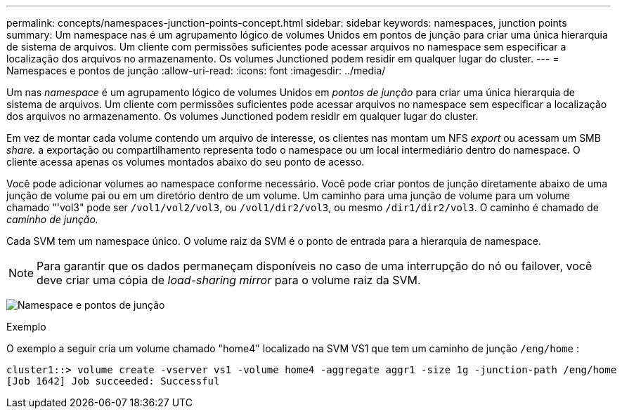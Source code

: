 ---
permalink: concepts/namespaces-junction-points-concept.html 
sidebar: sidebar 
keywords: namespaces, junction points 
summary: Um namespace nas é um agrupamento lógico de volumes Unidos em pontos de junção para criar uma única hierarquia de sistema de arquivos. Um cliente com permissões suficientes pode acessar arquivos no namespace sem especificar a localização dos arquivos no armazenamento. Os volumes Junctioned podem residir em qualquer lugar do cluster. 
---
= Namespaces e pontos de junção
:allow-uri-read: 
:icons: font
:imagesdir: ../media/


[role="lead"]
Um nas _namespace_ é um agrupamento lógico de volumes Unidos em _pontos de junção_ para criar uma única hierarquia de sistema de arquivos. Um cliente com permissões suficientes pode acessar arquivos no namespace sem especificar a localização dos arquivos no armazenamento. Os volumes Junctioned podem residir em qualquer lugar do cluster.

Em vez de montar cada volume contendo um arquivo de interesse, os clientes nas montam um NFS _export_ ou acessam um SMB _share._ a exportação ou compartilhamento representa todo o namespace ou um local intermediário dentro do namespace. O cliente acessa apenas os volumes montados abaixo do seu ponto de acesso.

Você pode adicionar volumes ao namespace conforme necessário. Você pode criar pontos de junção diretamente abaixo de uma junção de volume pai ou em um diretório dentro de um volume. Um caminho para uma junção de volume para um volume chamado "'vol3" pode ser `/vol1/vol2/vol3`, ou `/vol1/dir2/vol3`, ou mesmo `/dir1/dir2/vol3`. O caminho é chamado de _caminho de junção._

Cada SVM tem um namespace único. O volume raiz da SVM é o ponto de entrada para a hierarquia de namespace.

[NOTE]
====
Para garantir que os dados permaneçam disponíveis no caso de uma interrupção do nó ou failover, você deve criar uma cópia de _load-sharing mirror_ para o volume raiz da SVM.

====
image:namespace-concepts.gif["Namespace e pontos de junção"]

.Exemplo
O exemplo a seguir cria um volume chamado "home4" localizado na SVM VS1 que tem um caminho de junção `/eng/home` :

[listing]
----
cluster1::> volume create -vserver vs1 -volume home4 -aggregate aggr1 -size 1g -junction-path /eng/home
[Job 1642] Job succeeded: Successful
----